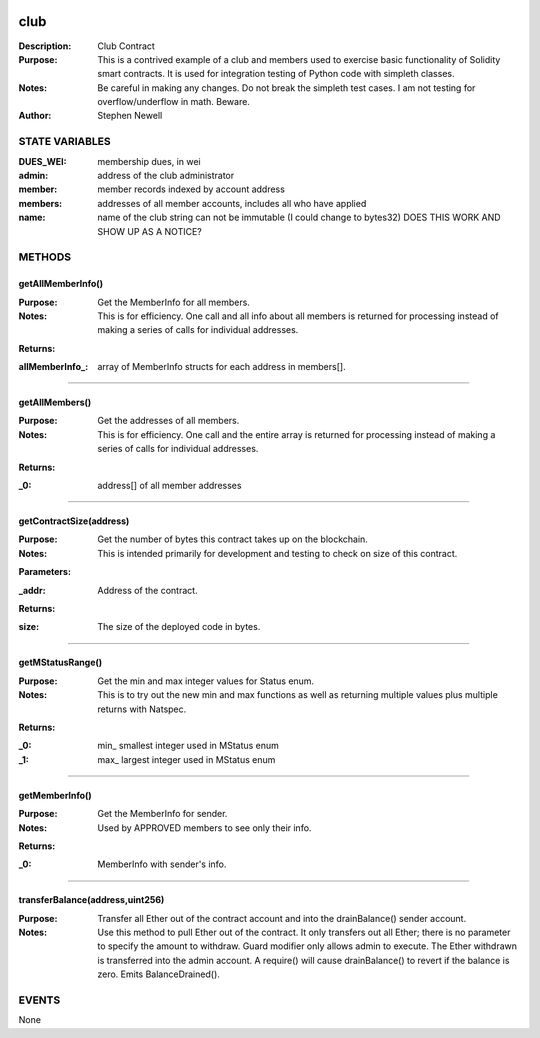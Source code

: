 .. image:: ../images/contract_separator.png


club
====
:Description: Club Contract

:Purpose:  This is a contrived example of a club and members used to exercise basic functionality of Solidity smart contracts. It is used for integration testing of Python code with simpleth classes.

:Notes:  Be careful in making any changes. Do not break the simpleth test cases. I am not testing for overflow/underflow in math. Beware.

:Author:  Stephen Newell

.. image:: ../images/section_separator.png

STATE VARIABLES
###############

:DUES\_WEI: membership dues, in wei

:admin: address of the club administrator

:member: member records indexed by account address

:members: addresses of all member accounts, includes all who have applied

:name: name of the club string can not be immutable (I could change to bytes32) DOES THIS WORK AND SHOW UP AS A NOTICE?



.. image:: ../images/section_separator.png

METHODS
#######
getAllMemberInfo()
------------------
:Purpose:  Get the MemberInfo for all members.

:Notes:  This is for efficiency. One call and all info about all members is returned for processing instead of making a series of calls for individual addresses.

**Returns:**

:allMemberInfo\_: array of MemberInfo structs for each address in members[].



________________________________________

getAllMembers()
---------------
:Purpose:  Get the addresses of all members.

:Notes:  This is for efficiency. One call and the entire array is returned for processing instead of making a series of calls for individual addresses.

**Returns:**

:\_0: address[] of all member addresses



________________________________________

getContractSize(address)
------------------------
:Purpose:  Get the number of bytes this contract takes up on the blockchain.

:Notes:  This is intended primarily for development and testing to check on size of this contract.

**Parameters:**

:\_addr: Address of the contract.


**Returns:**

:size: The size of the deployed code in bytes.



________________________________________

getMStatusRange()
-----------------
:Purpose:  Get the min and max integer values for Status enum.

:Notes:  This is to try out the new min and max functions as well as returning multiple values plus multiple returns with Natspec.

**Returns:**

:\_0: min\_ smallest integer used in MStatus enum
:\_1: max\_ largest integer used in MStatus enum



________________________________________

getMemberInfo()
---------------
:Purpose:  Get the MemberInfo for sender.

:Notes:  Used by APPROVED members to see only their info.

**Returns:**

:\_0: MemberInfo with sender's info.



________________________________________

transferBalance(address,uint256)
--------------------------------
:Purpose:  Transfer all Ether out of the contract account and into the drainBalance() sender account.

:Notes:  Use this method to pull Ether out of the contract. It only transfers out all Ether; there is no parameter to specify the amount to withdraw. Guard modifier only allows admin to execute. The Ether withdrawn is transferred into the admin account. A require() will cause drainBalance() to revert if the balance is zero. Emits BalanceDrained().


.. image:: ../images/section_separator.png

EVENTS
######
None
